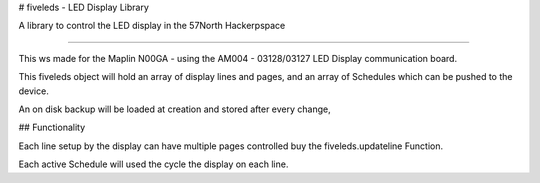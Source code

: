 # fiveleds - LED Display Library

A library to control the LED display in the 57North Hackerpspace

----

This ws made for the Maplin N00GA - using the AM004 - 03128/03127 LED Display communication board.

This fiveleds object will hold an array of display lines and pages, and an array of Schedules which can be pushed to the device.

An on disk backup will be loaded at creation and stored after every change, 

## Functionality

Each line setup by the display can have multiple pages controlled buy the fiveleds.updateline Function.

Each active Schedule will used the cycle the display on each line.

